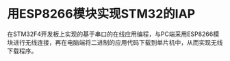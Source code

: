 * 用ESP8266模块实现STM32的IAP
在STM32F4开发板上实现的基于串口的在线应用编程，与PC端采用ESP8266模块进行无线连接，再在电脑端将二进制的应用代码下载到单片机中，从而实现无线下载程序。


